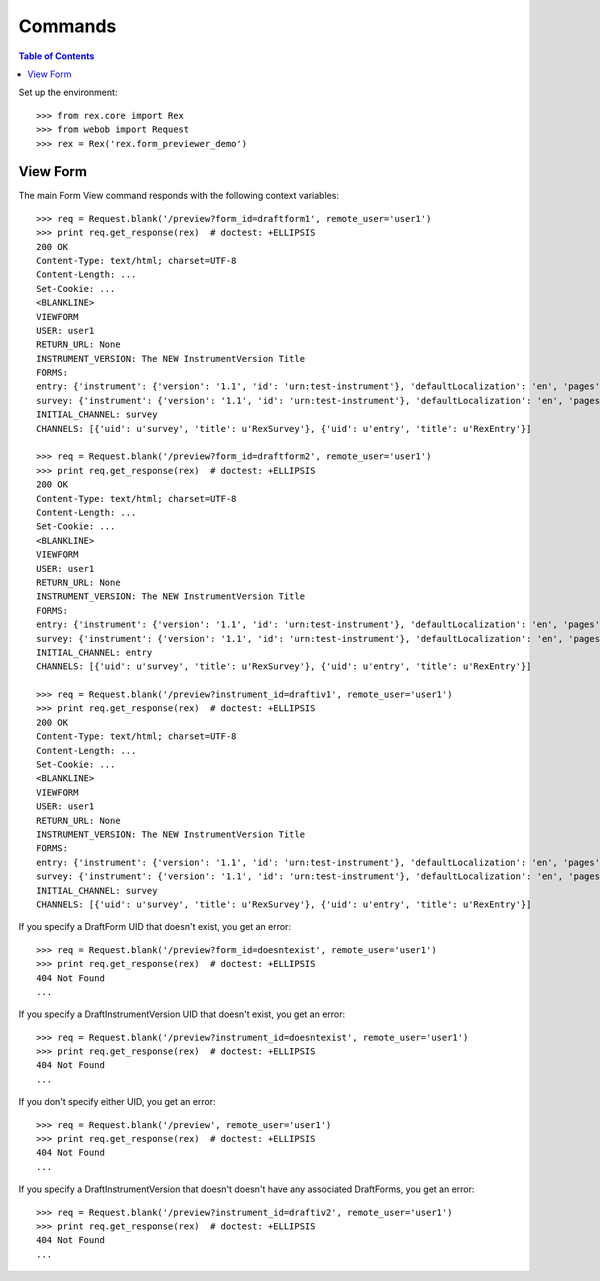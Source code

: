 ********
Commands
********

.. contents:: Table of Contents


Set up the environment::

    >>> from rex.core import Rex
    >>> from webob import Request
    >>> rex = Rex('rex.form_previewer_demo')


View Form
=========

The main Form View command responds with the following context variables::

    >>> req = Request.blank('/preview?form_id=draftform1', remote_user='user1')
    >>> print req.get_response(rex)  # doctest: +ELLIPSIS
    200 OK
    Content-Type: text/html; charset=UTF-8
    Content-Length: ...
    Set-Cookie: ...
    <BLANKLINE>
    VIEWFORM
    USER: user1
    RETURN_URL: None
    INSTRUMENT_VERSION: The NEW InstrumentVersion Title
    FORMS:
    entry: {'instrument': {'version': '1.1', 'id': 'urn:test-instrument'}, 'defaultLocalization': 'en', 'pages': [{'elements': [{'type': 'question', 'options': {'text': {'en': 'How does the Subject feel today?'}, 'fieldId': 'q_fake'}}], 'id': 'page1'}]}
    survey: {'instrument': {'version': '1.1', 'id': 'urn:test-instrument'}, 'defaultLocalization': 'en', 'pages': [{'elements': [{'type': 'question', 'options': {'text': {'en': 'How do you feel today?'}, 'fieldId': 'q_fake'}}], 'id': 'page1'}]}
    INITIAL_CHANNEL: survey
    CHANNELS: [{'uid': u'survey', 'title': u'RexSurvey'}, {'uid': u'entry', 'title': u'RexEntry'}]

    >>> req = Request.blank('/preview?form_id=draftform2', remote_user='user1')
    >>> print req.get_response(rex)  # doctest: +ELLIPSIS
    200 OK
    Content-Type: text/html; charset=UTF-8
    Content-Length: ...
    Set-Cookie: ...
    <BLANKLINE>
    VIEWFORM
    USER: user1
    RETURN_URL: None
    INSTRUMENT_VERSION: The NEW InstrumentVersion Title
    FORMS:
    entry: {'instrument': {'version': '1.1', 'id': 'urn:test-instrument'}, 'defaultLocalization': 'en', 'pages': [{'elements': [{'type': 'question', 'options': {'text': {'en': 'How does the Subject feel today?'}, 'fieldId': 'q_fake'}}], 'id': 'page1'}]}
    survey: {'instrument': {'version': '1.1', 'id': 'urn:test-instrument'}, 'defaultLocalization': 'en', 'pages': [{'elements': [{'type': 'question', 'options': {'text': {'en': 'How do you feel today?'}, 'fieldId': 'q_fake'}}], 'id': 'page1'}]}
    INITIAL_CHANNEL: entry
    CHANNELS: [{'uid': u'survey', 'title': u'RexSurvey'}, {'uid': u'entry', 'title': u'RexEntry'}]

    >>> req = Request.blank('/preview?instrument_id=draftiv1', remote_user='user1')
    >>> print req.get_response(rex)  # doctest: +ELLIPSIS
    200 OK
    Content-Type: text/html; charset=UTF-8
    Content-Length: ...
    Set-Cookie: ...
    <BLANKLINE>
    VIEWFORM
    USER: user1
    RETURN_URL: None
    INSTRUMENT_VERSION: The NEW InstrumentVersion Title
    FORMS:
    entry: {'instrument': {'version': '1.1', 'id': 'urn:test-instrument'}, 'defaultLocalization': 'en', 'pages': [{'elements': [{'type': 'question', 'options': {'text': {'en': 'How does the Subject feel today?'}, 'fieldId': 'q_fake'}}], 'id': 'page1'}]}
    survey: {'instrument': {'version': '1.1', 'id': 'urn:test-instrument'}, 'defaultLocalization': 'en', 'pages': [{'elements': [{'type': 'question', 'options': {'text': {'en': 'How do you feel today?'}, 'fieldId': 'q_fake'}}], 'id': 'page1'}]}
    INITIAL_CHANNEL: survey
    CHANNELS: [{'uid': u'survey', 'title': u'RexSurvey'}, {'uid': u'entry', 'title': u'RexEntry'}]


If you specify a DraftForm UID that doesn't exist, you get an error::

    >>> req = Request.blank('/preview?form_id=doesntexist', remote_user='user1')
    >>> print req.get_response(rex)  # doctest: +ELLIPSIS
    404 Not Found
    ...


If you specify a DraftInstrumentVersion UID that doesn't exist, you get an
error::

    >>> req = Request.blank('/preview?instrument_id=doesntexist', remote_user='user1')
    >>> print req.get_response(rex)  # doctest: +ELLIPSIS
    404 Not Found
    ...


If you don't specify either UID, you get an error::

    >>> req = Request.blank('/preview', remote_user='user1')
    >>> print req.get_response(rex)  # doctest: +ELLIPSIS
    404 Not Found
    ...


If you specify a DraftInstrumentVersion that doesn't doesn't have any
associated DraftForms, you get an error::

    >>> req = Request.blank('/preview?instrument_id=draftiv2', remote_user='user1')
    >>> print req.get_response(rex)  # doctest: +ELLIPSIS
    404 Not Found
    ...


